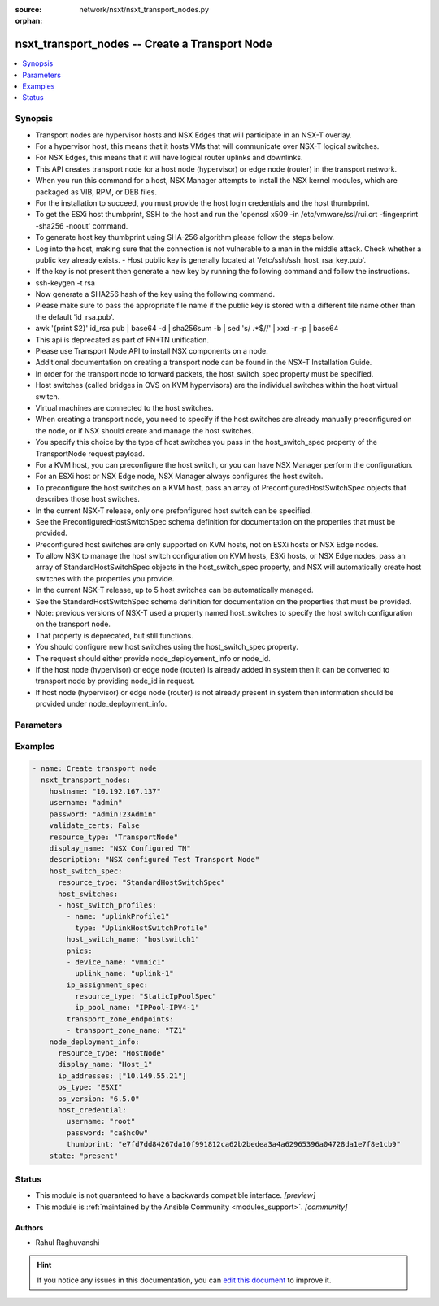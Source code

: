 :source: network/nsxt/nsxt_transport_nodes.py

:orphan:

.. _nsxt_transport_nodes_module:


nsxt_transport_nodes -- Create a Transport Node
+++++++++++++++++++++++++++++++++++++++++++++++

.. versionadded:: 2.7

.. contents::
   :local:
   :depth: 1


Synopsis
--------
- Transport nodes are hypervisor hosts and NSX Edges that will participate in an NSX-T overlay.
- For a hypervisor host, this means that it hosts VMs that will communicate over NSX-T logical switches.
- For NSX Edges, this means that it will have logical router uplinks and downlinks.
- This API creates transport node for a host node (hypervisor) or edge node (router) in the transport network.
- When you run this command for a host, NSX Manager attempts to install the NSX kernel modules, which are packaged as VIB, RPM, or DEB files.
- For the installation to succeed, you must provide the host login credentials and the host thumbprint.
- To get the ESXi host thumbprint, SSH to the host and run the 'openssl x509 -in /etc/vmware/ssl/rui.crt -fingerprint -sha256 -noout' command.
- To generate host key thumbprint using SHA-256 algorithm please follow the steps below.
- Log into the host, making sure that the connection is not vulnerable to a man in the middle attack. Check whether a public key already exists. - Host public key is generally located at '/etc/ssh/ssh_host_rsa_key.pub'.
- If the key is not present then generate a new key by running the following command and follow the instructions.
- ssh-keygen -t rsa
- Now generate a SHA256 hash of the key using the following command.
- Please make sure to pass the appropriate file name if the public key is stored with a different file name other than the default 'id_rsa.pub'.
- awk '{print $2}' id_rsa.pub | base64 -d | sha256sum -b | sed 's/ .*$//' | xxd -r -p | base64
- This api is deprecated as part of FN+TN unification.
- Please use Transport Node API to install NSX components on a node.
- Additional documentation on creating a transport node can be found in the NSX-T Installation Guide.
- In order for the transport node to forward packets, the host_switch_spec property must be specified.
- Host switches (called bridges in OVS on KVM hypervisors) are the individual switches within the host virtual switch.
- Virtual machines are connected to the host switches.
- When creating a transport node, you need to specify if the host switches are already manually preconfigured on the node, or if NSX should create and manage the host switches.
- You specify this choice by the type of host switches you pass in the host_switch_spec property of the TransportNode request payload.
- For a KVM host, you can preconfigure the host switch, or you can have NSX Manager perform the configuration.
- For an ESXi host or NSX Edge node, NSX Manager always configures the host switch.
- To preconfigure the host switches on a KVM host, pass an array of PreconfiguredHostSwitchSpec objects that describes those host switches.
- In the current NSX-T release, only one prefonfigured host switch can be specified.
- See the PreconfiguredHostSwitchSpec schema definition for documentation on the properties that must be provided.
- Preconfigured host switches are only supported on KVM hosts, not on ESXi hosts or NSX Edge nodes.
- To allow NSX to manage the host switch configuration on KVM hosts, ESXi hosts, or NSX Edge nodes, pass an array of StandardHostSwitchSpec objects in the host_switch_spec property, and NSX will automatically create host switches with the properties you provide.
- In the current NSX-T release, up to 5 host switches can be automatically managed.
- See the StandardHostSwitchSpec schema definition for documentation on the properties that must be provided.
- Note: previous versions of NSX-T used a property named host_switches to specify the host switch configuration on the transport node.
- That property is deprecated, but still functions.
- You should configure new host switches using the host_switch_spec property.
- The request should either provide node_deployement_info or node_id.
- If the host node (hypervisor) or edge node (router) is already added in system then it can be converted to transport node by providing node_id in request.
- If host node (hypervisor) or edge node (router) is not already present in system then information should be provided under node_deployment_info.




Parameters
----------

.. raw:: html

    <table  border=0 cellpadding=0 class="documentation-table">
        <tr>
            <th colspan="1">Parameter</th>
            <th>Choices/<font color="blue">Defaults</font></th>
                        <th width="100%">Comments</th>
        </tr>
                    <tr>
                                                                <td colspan="1">
                    <div class="ansibleOptionAnchor" id="parameter-display_name"></div>
                    <b>display_name</b>
                    <a class="ansibleOptionLink" href="#parameter-display_name" title="Permalink to this option"></a>
                    <div style="font-size: small">
                        <span style="color: purple">string</span>
                                                 / <span style="color: red">required</span>                    </div>
                                    </td>
                                <td>
                                                                                                                                                            </td>
                                                                <td>
                                            <div>Display name</div>
                                                        </td>
            </tr>
                                <tr>
                                                                <td colspan="1">
                    <div class="ansibleOptionAnchor" id="parameter-host_switch_spec"></div>
                    <b>host_switch_spec</b>
                    <a class="ansibleOptionLink" href="#parameter-host_switch_spec" title="Permalink to this option"></a>
                    <div style="font-size: small">
                        <span style="color: purple">dictionary</span>
                                                                    </div>
                                    </td>
                                <td>
                                                                                                                                                            </td>
                                                                <td>
                                            <div>This property is used to either create standard host switches or to inform NSX about preconfigured host switches that already exist on the transport node. Pass an array of either StandardHostSwitchSpec objects or PreconfiguredHostSwitchSpec objects. It is an error to pass an array containing different types of HostSwitchSpec objects.</div>
                                                        </td>
            </tr>
                                <tr>
                                                                <td colspan="1">
                    <div class="ansibleOptionAnchor" id="parameter-hostname"></div>
                    <b>hostname</b>
                    <a class="ansibleOptionLink" href="#parameter-hostname" title="Permalink to this option"></a>
                    <div style="font-size: small">
                        <span style="color: purple">string</span>
                                                 / <span style="color: red">required</span>                    </div>
                                    </td>
                                <td>
                                                                                                                                                            </td>
                                                                <td>
                                            <div>Deployed NSX manager hostname.</div>
                                                        </td>
            </tr>
                                <tr>
                                                                <td colspan="1">
                    <div class="ansibleOptionAnchor" id="parameter-maintenance_mode"></div>
                    <b>maintenance_mode</b>
                    <a class="ansibleOptionLink" href="#parameter-maintenance_mode" title="Permalink to this option"></a>
                    <div style="font-size: small">
                        <span style="color: purple">string</span>
                                                                    </div>
                                    </td>
                                <td>
                                                                                                                                                            </td>
                                                                <td>
                                            <div>The property is read-only, used for querying result. User could update transport node maintenance mode by UpdateTransportNodeMaintenanceMode call.</div>
                                                        </td>
            </tr>
                                <tr>
                                                                <td colspan="1">
                    <div class="ansibleOptionAnchor" id="parameter-node_deployment_info"></div>
                    <b>node_deployment_info</b>
                    <a class="ansibleOptionLink" href="#parameter-node_deployment_info" title="Permalink to this option"></a>
                    <div style="font-size: small">
                        <span style="color: purple">dictionary</span>
                                                                    </div>
                                    </td>
                                <td>
                                                                                                                                                            </td>
                                                                <td>
                                            <div>None</div>
                                                        </td>
            </tr>
                                <tr>
                                                                <td colspan="1">
                    <div class="ansibleOptionAnchor" id="parameter-password"></div>
                    <b>password</b>
                    <a class="ansibleOptionLink" href="#parameter-password" title="Permalink to this option"></a>
                    <div style="font-size: small">
                        <span style="color: purple">string</span>
                                                 / <span style="color: red">required</span>                    </div>
                                    </td>
                                <td>
                                                                                                                                                            </td>
                                                                <td>
                                            <div>The password to authenticate with the NSX manager.</div>
                                                        </td>
            </tr>
                                <tr>
                                                                <td colspan="1">
                    <div class="ansibleOptionAnchor" id="parameter-remote_tunnel_endpoint"></div>
                    <b>remote_tunnel_endpoint</b>
                    <a class="ansibleOptionLink" href="#parameter-remote_tunnel_endpoint" title="Permalink to this option"></a>
                    <div style="font-size: small">
                        <span style="color: purple">dictionary</span>
                                                                    </div>
                                    </td>
                                <td>
                                                                                                                                                            </td>
                                                                <td>
                                            <div>Configuration for a remote tunnel endpoin</div>
                                                        </td>
            </tr>
                                <tr>
                                                                <td colspan="1">
                    <div class="ansibleOptionAnchor" id="parameter-state"></div>
                    <b>state</b>
                    <a class="ansibleOptionLink" href="#parameter-state" title="Permalink to this option"></a>
                    <div style="font-size: small">
                        <span style="color: purple">-</span>
                                                 / <span style="color: red">required</span>                    </div>
                                    </td>
                                <td>
                                                                                                                            <ul style="margin: 0; padding: 0"><b>Choices:</b>
                                                                                                                                                                <li>present</li>
                                                                                                                                                                                                <li>absent</li>
                                                                                    </ul>
                                                                            </td>
                                                                <td>
                                            <div>State can be either &#x27;present&#x27; or &#x27;absent&#x27;. &#x27;present&#x27; is used to create or update resource. &#x27;absent&#x27; is used to delete resource.</div>
                                                        </td>
            </tr>
                                <tr>
                                                                <td colspan="1">
                    <div class="ansibleOptionAnchor" id="parameter-tags"></div>
                    <b>tags</b>
                    <a class="ansibleOptionLink" href="#parameter-tags" title="Permalink to this option"></a>
                    <div style="font-size: small">
                        <span style="color: purple">array of Tag</span>
                                                                    </div>
                                    </td>
                                <td>
                                                                                                                                                            </td>
                                                                <td>
                                            <div>Opaque identifiers meaningful to the API user</div>
                                                        </td>
            </tr>
                                <tr>
                                                                <td colspan="1">
                    <div class="ansibleOptionAnchor" id="parameter-transport_zone_endpoints"></div>
                    <b>transport_zone_endpoints</b>
                    <a class="ansibleOptionLink" href="#parameter-transport_zone_endpoints" title="Permalink to this option"></a>
                    <div style="font-size: small">
                        <span style="color: purple">array of TransportZoneEndPoint</span>
                                                                    </div>
                                    </td>
                                <td>
                                                                                                                                                            </td>
                                                                <td>
                                            <div>Transport zone endpoints.</div>
                                                        </td>
            </tr>
                                <tr>
                                                                <td colspan="1">
                    <div class="ansibleOptionAnchor" id="parameter-username"></div>
                    <b>username</b>
                    <a class="ansibleOptionLink" href="#parameter-username" title="Permalink to this option"></a>
                    <div style="font-size: small">
                        <span style="color: purple">string</span>
                                                 / <span style="color: red">required</span>                    </div>
                                    </td>
                                <td>
                                                                                                                                                            </td>
                                                                <td>
                                            <div>The username to authenticate with the NSX manager.</div>
                                                        </td>
            </tr>
                        </table>
    <br/>




Examples
--------

.. code-block:: yaml+jinja

    
    - name: Create transport node
      nsxt_transport_nodes:
        hostname: "10.192.167.137"
        username: "admin"
        password: "Admin!23Admin"
        validate_certs: False
        resource_type: "TransportNode"
        display_name: "NSX Configured TN"
        description: "NSX configured Test Transport Node"
        host_switch_spec:
          resource_type: "StandardHostSwitchSpec"
          host_switches:
          - host_switch_profiles:
            - name: "uplinkProfile1"
              type: "UplinkHostSwitchProfile"
            host_switch_name: "hostswitch1"
            pnics:
            - device_name: "vmnic1"
              uplink_name: "uplink-1"
            ip_assignment_spec:
              resource_type: "StaticIpPoolSpec"
              ip_pool_name: "IPPool-IPV4-1"
            transport_zone_endpoints:
            - transport_zone_name: "TZ1"
        node_deployment_info:
          resource_type: "HostNode"
          display_name: "Host_1"
          ip_addresses: ["10.149.55.21"]
          os_type: "ESXI"
          os_version: "6.5.0"
          host_credential:
            username: "root"
            password: "ca$hc0w"
            thumbprint: "e7fd7dd84267da10f991812ca62b2bedea3a4a62965396a04728da1e7f8e1cb9"
        state: "present"






Status
------




- This module is not guaranteed to have a backwards compatible interface. *[preview]*


- This module is :ref:`maintained by the Ansible Community <modules_support>`. *[community]*





Authors
~~~~~~~

- Rahul Raghuvanshi


.. hint::
    If you notice any issues in this documentation, you can `edit this document <https://github.com/ansible/ansible/edit/devel/lib/ansible/modules/network/nsxt/nsxt_transport_nodes.py?description=%23%23%23%23%23%20SUMMARY%0A%3C!---%20Your%20description%20here%20--%3E%0A%0A%0A%23%23%23%23%23%20ISSUE%20TYPE%0A-%20Docs%20Pull%20Request%0A%0A%2Blabel:%20docsite_pr>`_ to improve it.
